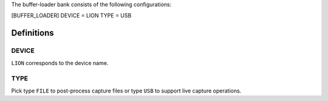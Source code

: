 .. _bufferloader:

The buffer-loader bank consists of the following configurations:

[BUFFER_LOADER]
DEVICE = LION
TYPE = USB

Definitions
===========
DEVICE
------
``LION`` corresponds to the device name.

TYPE
----
Pick type ``FILE`` to post-process capture files or type ``USB`` to support live capture operations.


